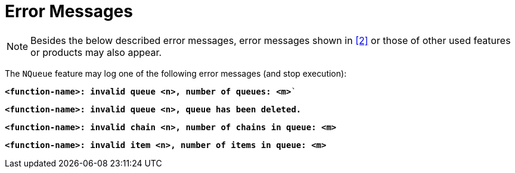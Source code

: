 = Error Messages

NOTE: Besides the below described error messages, error messages shown in <<6-references.adoc#_2, [2]>> or those of other used features or products may also appear.

The `NQueue` feature may log one of the following error messages (and stop execution):

`*<function-name>: invalid queue <n>, number of queues: <m>*``

`*<function-name>: invalid queue <n>, queue has been deleted.*`

`*<function-name>: invalid chain <n>, number of chains in queue: <m>*`

`*<function-name>: invalid item <n>, number of items in queue: <m>*`
